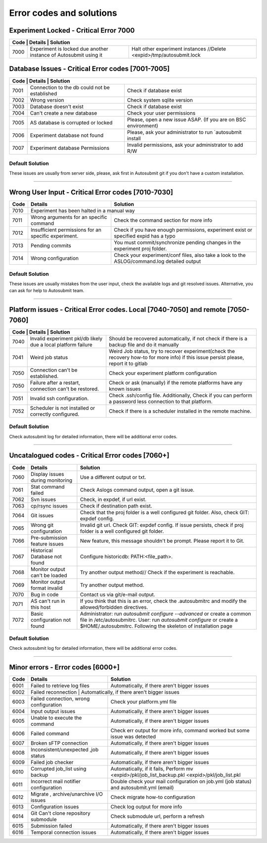 .. _errorcodes:

#########################
Error codes and solutions
#########################

Experiment Locked - Critical Error 7000
===================================================
+------------------------------------------------------------------------------------------------------------------------------------------------+
| Code | Details                                                           | Solution                                                            |
+======+===================================================================+=====================================================================+
| 7000 | Experiment is locked due another instance of Autosubmit using it  | Halt other experiment instances //Delete <expid>/tmp/autosubmit.lock|
+------+-------------------------------------------------------------------+---------------------------------------------------------------------+
Database Issues  - Critical Error codes [7001-7005]
===================================================

+------------------------------------------------------------------------------------------------------------------------+
| Code | Details                                       | Solution                                                        |
+======+===============================================+=================================================================+
| 7001 | Connection to the db could not be established | Check if database exist                                         |
+------+-----------------------------------------------+-----------------------------------------------------------------+
| 7002 | Wrong version                                 | Check system sqlite version                                     |
+------+-----------------------------------------------+-----------------------------------------------------------------+
| 7003 | Database doesn't exist                        | Check if database exist                                         |
+------+-----------------------------------------------+-----------------------------------------------------------------+
| 7004 | Can't create a new database                   | Check your user permissions                                     |
+------+-----------------------------------------------+-----------------------------------------------------------------+
| 7005 | AS database is corrupted or locked            | Please, open a new issue ASAP. (If you are on BSC environment)  |
+------+-----------------------------------------------+-----------------------------------------------------------------+
| 7006 | Experiment database not found                 | Please, ask your administrator to run `autosubmit install       |
+------+-----------------------------------------------+-----------------------------------------------------------------+
| 7007 | Experiment database Permissions               | Invalid permissions, ask your administrator to add R/W          |
+------+-----------------------------------------------+-----------------------------------------------------------------+

Default Solution
----------------
These issues are usually from server side, please,  ask first in Autosubmit git if you don't have a custom installation.

----

Wrong User Input  - Critical Error codes [7010-7030]
====================================================

+------+------------------------------------------------------+------------------------------------------------------------------------------------------------+
| Code | Details                                              | Solution                                                                                       |
+======+======================================================+================================================================================================+
| 7010 | Experiment has been halted in a manual way                                                                                                            |
+------+------------------------------------------------------+------------------------------------------------------------------------------------------------+
| 7011 | Wrong arguments for an specific command              | Check the command section for more info                                                        |
+------+------------------------------------------------------+------------------------------------------------------------------------------------------------+
| 7012 | Insufficient permissions for an specific experiment. | Check if you have enough permissions, experiment exist or specified expid has a typo           |
+------+------------------------------------------------------+------------------------------------------------------------------------------------------------+
| 7013 | Pending commits                                      | You must commit/synchronize pending changes in the experiment proj folder.                     |
+------+------------------------------------------------------+------------------------------------------------------------------------------------------------+
| 7014 | Wrong configuration                                  | Check your experiment/conf files, also take a look to the ASLOG/command.log detailed output    |
+------+------------------------------------------------------+------------------------------------------------------------------------------------------------+

Default Solution
----------------

These issues are usually mistakes from the user input, check the available logs and git resolved issues. Alternative, you can ask for help to Autosubmit team.

----

Platform issues  - Critical Error codes. Local [7040-7050] and remote [7050-7060]
=================================================================================

+------------------------------------------------------------------------------------------------------------------------------------------------------------------------------------------------------------------+
| Code | Details                                                         |   Solution                                                                                                                              |
+======+=================================================================+=========================================================================================================================================+
| 7040 | Invalid experiment pkl/db likely due a local platform failure   | Should be recovered automatically, if not check if there is a backup file and do it manually                                            |
+------+-----------------------------------------------------------------+-----------------------------------------------------------------------------------------------------------------------------------------+
| 7041 | Weird job status                                                | Weird Job status, try to recover experiment(check the recovery how-to for more info) if this issue persist please, report it to gitlab  |
+------+-----------------------------------------------------------------+-----------------------------------------------------------------------------------------------------------------------------------------+
| 7050 | Connection can't be established.                                | Check your experiment platform configuration                                                                                            |
+------+-----------------------------------------------------------------+-----------------------------------------------------------------------------------------------------------------------------------------+
| 7050 | Failure after a restart, connection can't be restored.          | Check or ask (manually) if the remote platforms have any known issues                                                                   |
+------+-----------------------------------------------------------------+-----------------------------------------------------------------------------------------------------------------------------------------+
| 7051 | Invalid ssh configuration.                                      | Check .ssh/config file. Additionally, Check if you can perform a password less connection to that platform.                             |
+------+-----------------------------------------------------------------+-----------------------------------------------------------------------------------------------------------------------------------------+
| 7052 | Scheduler is not installed or correctly configured.             | Check if there is a scheduler installed in the remote machine.                                                                          |
+------+-----------------------------------------------------------------+-----------------------------------------------------------------------------------------------------------------------------------------+

Default Solution
----------------

Check autosubmit log for detailed information, there will be additional error codes.

----

Uncatalogued codes  - Critical Error codes [7060+]
==================================================

+------+-----------------------------------------------+----------------------------------------------------------------------------------------------------------------------------------------------------------------------------------+
| Code | Details                                       | Solution                                                                                                                                                                         |
+======+===============================================+==================================================================================================================================================================================+
| 7060 |  Display issues during monitoring             | Use a different output or txt.                                                                                                                                                   |
+------+-----------------------------------------------+----------------------------------------------------------------------------------------------------------------------------------------------------------------------------------+
| 7061 | Stat command failed                           | Check Aslogs command output, open a git issue.                                                                                                                                   |
+------+-----------------------------------------------+----------------------------------------------------------------------------------------------------------------------------------------------------------------------------------+
| 7062 | Svn issues                                    | Check, in expdef, if url exist.                                                                                                                                                  |
+------+-----------------------------------------------+----------------------------------------------------------------------------------------------------------------------------------------------------------------------------------+
| 7063 | cp/rsync issues                               | Check if destination path exist.                                                                                                                                                 |
+------+-----------------------------------------------+----------------------------------------------------------------------------------------------------------------------------------------------------------------------------------+
| 7064 | Git issues                                    | Check that the proj folder is a well configured git folder. Also, check GIT: expdef config.                                                                                      |
+------+-----------------------------------------------+----------------------------------------------------------------------------------------------------------------------------------------------------------------------------------+
| 7065 | Wrong git configuration                       | Invalid git url. Check GIT: expdef config. If issue persists, check if proj folder is a well configured git folder.                                                              |
+------+-----------------------------------------------+----------------------------------------------------------------------------------------------------------------------------------------------------------------------------------+
| 7066 | Pre-submission feature issues                 | New feature, this message shouldn't be prompt. Please report it to Git.                                                                                                          |
+------+-----------------------------------------------+----------------------------------------------------------------------------------------------------------------------------------------------------------------------------------+
| 7067 | Historical Database not found                 | Configure historicdb: PATH:<file_path>.                                                                                                                                          |
+------+-----------------------------------------------+----------------------------------------------------------------------------------------------------------------------------------------------------------------------------------+
| 7068 | Monitor output can't be loaded                | Try another output method// Check if the experiment is reachable.                                                                                                                |
+------+-----------------------------------------------+----------------------------------------------------------------------------------------------------------------------------------------------------------------------------------+
| 7069 | Monitor output format invalid                 | Try another output method.                                                                                                                                                       |
+------+-----------------------------------------------+----------------------------------------------------------------------------------------------------------------------------------------------------------------------------------+
| 7070 | Bug in code                                   | Contact us via git/e-mail output.                                                                                                                                                |
+------+-----------------------------------------------+----------------------------------------------------------------------------------------------------------------------------------------------------------------------------------+
| 7071 | AS can't run in this host                     | If you think that this is an error, check the .autosubmitrc and modify the allowed/forbidden directives.                                                                         |
+------+-----------------------------------------------+----------------------------------------------------------------------------------------------------------------------------------------------------------------------------------+
| 7072 | Basic configuration not found                 | Administrator: run `autosubmit configure --advanced` or create a common file in /etc/autosubmitrc.                                                                               |
|      |                                               | User: run `autosubmit configure` or create a $HOME/.autosubmitrc. Following the skeleton of installation page                                                                    |
+------+-----------------------------------------------+----------------------------------------------------------------------------------------------------------------------------------------------------------------------------------+


Default Solution
----------------

Check autosubmit log for detailed information, there will be additional error codes.

----

Minor errors  - Error codes [6000+]
===================================

+------+------------------------------------------------------+------------------------------------------------------------------------------------------------+
| Code | Details                                              | Solution                                                                                       |
+======+======================================================+================================================================================================+
| 6001 |     Failed to retrieve log files                     | Automatically, if there aren't bigger issues                                                   |
+------+------------------------------------------------------+------------------------------------------------------------------------------------------------+
| 6002 |     Failed reconnection                               | Automatically, if there aren't bigger issues                                                  |
+------+------------------------------------------------------+------------------------------------------------------------------------------------------------+
| 6003 |     Failed connection, wrong configuration           | Check your platform.yml file                                                                   |
+------+------------------------------------------------------+------------------------------------------------------------------------------------------------+
| 6004 |     Input output issues                              |  Automatically, if there aren't bigger issues                                                  |
+------+------------------------------------------------------+------------------------------------------------------------------------------------------------+
| 6005 |     Unable to execute the command                    |  Automatically, if there aren't bigger issues                                                  |
+------+------------------------------------------------------+------------------------------------------------------------------------------------------------+
| 6006 |     Failed command                                   |  Check err output for more info, command worked but some issue was detected                    |
+------+------------------------------------------------------+------------------------------------------------------------------------------------------------+
| 6007 |     Broken sFTP connection                           |  Automatically, if there aren't bigger issues                                                  |
+------+------------------------------------------------------+------------------------------------------------------------------------------------------------+
| 6008 |     Inconsistent/unexpected ,job status              |  Automatically, if there aren't bigger issues                                                  |
+------+------------------------------------------------------+------------------------------------------------------------------------------------------------+
| 6009 |     Failed job checker                               | Automatically, if there aren't bigger issues                                                   |
+------+------------------------------------------------------+------------------------------------------------------------------------------------------------+
| 6010 |     Corrupted job_list using backup                  | Automatically, if it fails, Perform mv <expid>/pkl/job_list_backup.pkl <expid>/pkl/job_list.pkl|
+------+------------------------------------------------------+------------------------------------------------------------------------------------------------+
| 6011 |     Incorrect mail notifier configuration            | Double check your mail configuration on job.yml (job status) and autosubmit.yml (email)        |
+------+------------------------------------------------------+------------------------------------------------------------------------------------------------+
| 6012 |     Migrate , archive/unarchive I/O issues           | Check migrate how-to configuration                                                             |
+------+------------------------------------------------------+------------------------------------------------------------------------------------------------+
| 6013 |     Configuration issues                             | Check log output for more info                                                                 |
+------+------------------------------------------------------+------------------------------------------------------------------------------------------------+
| 6014 | Git Can't clone repository submodule                 | Check submodule url, perform a refresh                                                         |
+------+------------------------------------------------------+------------------------------------------------------------------------------------------------+
| 6015 | Submission failed                                    | Automatically, if there aren't bigger issues                                                   |
+------+------------------------------------------------------+------------------------------------------------------------------------------------------------+
| 6016 | Temporal connection issues                           | Automatically, if there aren't bigger issues                                                   |
+------+------------------------------------------------------+------------------------------------------------------------------------------------------------+
